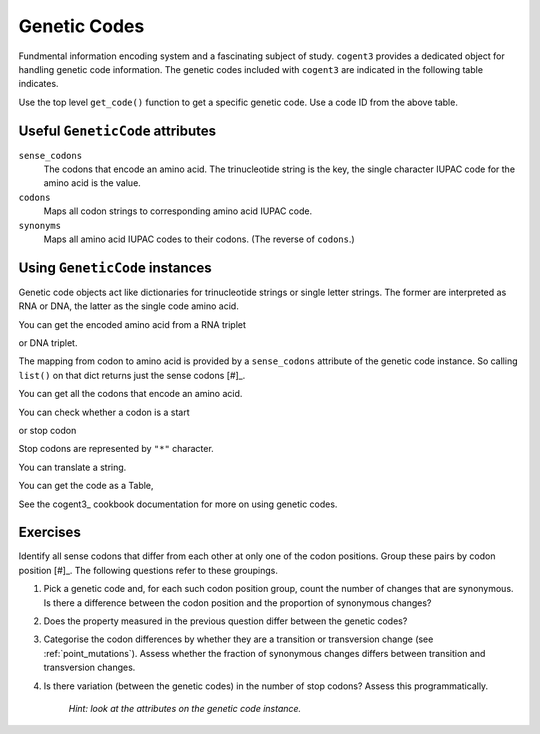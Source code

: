 .. _genetic_codes:

Genetic Codes
=============

Fundmental information encoding system and a fascinating subject of study. ``cogent3`` provides a dedicated object for handling genetic code information. The genetic codes included with ``cogent3`` are indicated in the following table indicates.

.. jupyter-execute::
    :hide-code:

    from cogent3 import available_codes

    available_codes()

Use the top level ``get_code()`` function to get a specific genetic code. Use a code ID from the above table.

.. jupyter-execute::

    from cogent3 import get_code

    gc = get_code(1)
    gc

Useful ``GeneticCode`` attributes
---------------------------------

``sense_codons``
    The codons that encode an amino acid. The trinucleotide string is the key, the single character IUPAC code for the amino acid is the value.

``codons``
    Maps all codon strings to corresponding amino acid IUPAC code.

``synonyms``
    Maps all amino acid IUPAC codes to their codons. (The reverse of ``codons``.)

Using ``GeneticCode`` instances
-------------------------------

Genetic code objects act like dictionaries for trinucleotide strings or single letter strings. The former are interpreted as RNA or DNA, the latter as the single code amino acid.

You can get the encoded amino acid from a RNA triplet

.. jupyter-execute::

    aa = gc["UAC"]
    aa

or DNA triplet.

.. jupyter-execute::

    aa = gc["TAC"]
    aa

The mapping from codon to amino acid is provided by a ``sense_codons`` attribute of the genetic code instance. So calling ``list()`` on that dict returns just the sense codons [#]_.

.. margin::

    .. [#] I'm truncating that list to just 4 elements to simplify the display.

.. jupyter-execute::

    list(gc.sense_codons)[:4]

You can get all the codons that encode an amino acid.

.. jupyter-execute::

    codons = gc["Y"]
    codons

You can check whether a codon is a start

.. jupyter-execute::

    gc.is_start("ATG")

or stop codon

.. jupyter-execute::

    gc.is_start("TAA")

Stop codons are represented by ``"*"`` character.

.. jupyter-execute::

    gc["TGA"]

.. jupyter-execute::

    gc["*"]

You can translate a string.

.. jupyter-execute::

    gc.translate("TCGACCGTTTAAGCC")

You can get the code as a Table,

.. jupyter-execute::

    table = gc.to_table()
    table

See the cogent3_ cookbook documentation for more on using genetic codes.

Exercises
---------

Identify all sense codons that differ from each other at only one of the codon positions. Group these pairs by codon position [#]_. The following questions refer to these groupings.

.. margin::

    .. [#] 1st, 2nd and 3rd codon position.

#. Pick a genetic code and, for each such codon position group, count the number of changes that are synonymous. Is there a difference between the codon position and the proportion of synonymous changes?

#. Does the property measured in the previous question differ between the genetic codes?

#. Categorise the codon differences by whether they are a transition or transversion change (see :ref:`point_mutations`). Assess whether the fraction of synonymous changes differs between transition and transversion changes.

#. Is there variation (between the genetic codes) in the number of stop codons? Assess this programmatically.

    *Hint: look at the attributes on the genetic code instance.*

